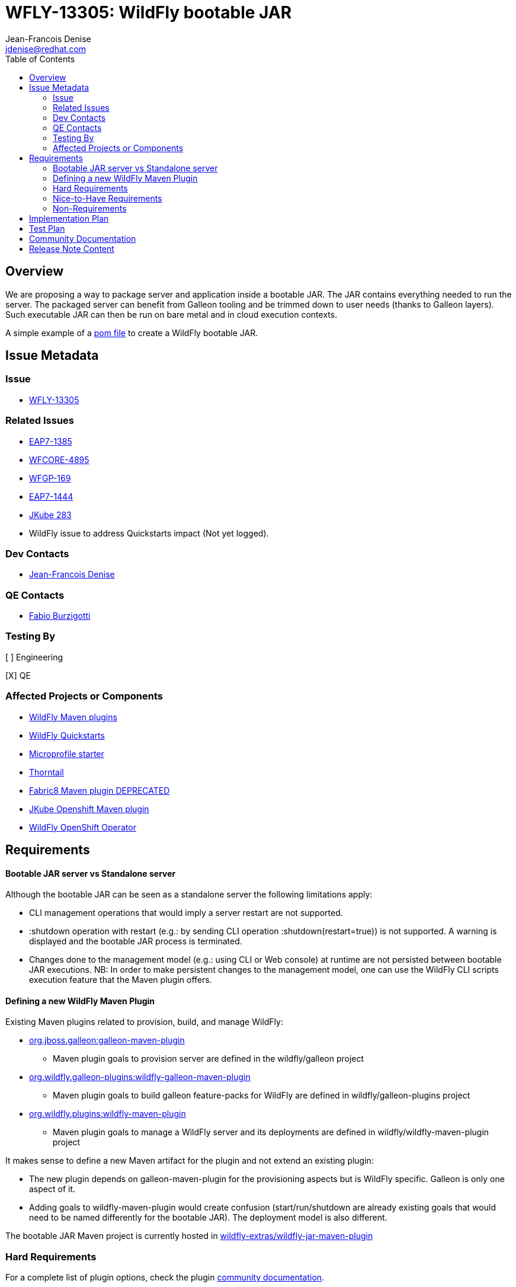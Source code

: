 = WFLY-13305: WildFly bootable JAR
:author:            Jean-Francois Denise
:email:             jdenise@redhat.com
:toc:               left
:icons:             font
:idprefix:
:idseparator:       -

== Overview

We are proposing a way to package server and application inside a bootable JAR. The JAR contains everything needed to run the server.
The packaged server can benefit from Galleon tooling and be trimmed down to user needs (thanks to Galleon layers).
Such executable JAR can then be run on bare metal and in cloud execution contexts.

A simple example of a https://github.com/wildfly-extras/wildfly-jar-maven-plugin/blob/master/examples/jaxrs/pom.xml[pom file] to create a WildFly bootable JAR.

== Issue Metadata

=== Issue

* https://issues.jboss.org/browse/WFLY-13305[WFLY-13305]

=== Related Issues

* https://issues.jboss.org/browse/EAP7-1385[EAP7-1385]

* https://issues.redhat.com/browse/WFCORE-4895[WFCORE-4895]

* https://issues.redhat.com/browse/WFGP-169[WFGP-169]

* https://issues.redhat.com/browse/EAP7-1444[EAP7-1444]

* https://github.com/eclipse/jkube/issues/283[JKube 283]

* WildFly issue to address Quickstarts impact (Not yet logged).

=== Dev Contacts

* mailto:{email}[{author}]

=== QE Contacts

* mailto:fburzigo@redhat.com[Fabio Burzigotti]

=== Testing By

[ ] Engineering

[X] QE

=== Affected Projects or Components

* https://github.com/wildfly/wildfly-maven-plugin[WildFly Maven plugins]

* https://github.com/wildfly/quickstart[WildFly Quickstarts]

* https://start.microprofile.io/[Microprofile starter]

* https://thorntail.io/[Thorntail]

* https://github.com/fabric8io/fabric8-maven-plugin[Fabric8 Maven plugin DEPRECATED]

* https://www.eclipse.org/jkube/[JKube Openshift Maven plugin]

* https://github.com/wildfly/wildfly-operator[WildFly OpenShift Operator]

== Requirements

==== Bootable JAR server vs Standalone server

Although the bootable JAR can be seen as a standalone server the following limitations apply:

* CLI management operations that would imply a server restart are not supported.
* :shutdown operation with restart (e.g.: by sending CLI operation :shutdown(restart=true)) is not supported. 
  A warning is displayed and the bootable JAR process is terminated.
* Changes done to the management model (e.g.: using CLI or Web console) at runtime are not persisted between bootable JAR executions. NB: In order to make persistent changes
to the management model, one can use the WildFly CLI scripts execution feature that the Maven plugin offers.

==== Defining a new WildFly Maven Plugin

Existing Maven plugins related to provision, build, and manage WildFly:

* https://github.com/wildfly/galleon[org.jboss.galleon:galleon-maven-plugin]
** Maven plugin goals to provision server are defined in the wildfly/galleon project
* https://github.com/wildfly/galleon-plugins[org.wildfly.galleon-plugins:wildfly-galleon-maven-plugin]
** Maven plugin goals to build galleon feature-packs for WildFly are defined in wildfly/galleon-plugins project
* https://github.com/wildfly/wildfly-maven-plugin[org.wildfly.plugins:wildfly-maven-plugin]
** Maven plugin goals to manage a WildFly server and its deployments are defined in wildfly/wildfly-maven-plugin project

It makes sense to define a new Maven artifact for the plugin and not extend an existing plugin:

* The new plugin depends on galleon-maven-plugin for the provisioning aspects but is WildFly specific. Galleon is only one aspect of it.
* Adding goals to wildfly-maven-plugin would create confusion (start/run/shutdown are already existing goals that would need to be named differently for the bootable JAR). The deployment model is also different.

The bootable JAR Maven project is currently hosted in https://github.com/wildfly-extras/wildfly-jar-maven-plugin[wildfly-extras/wildfly-jar-maven-plugin]

=== Hard Requirements

For a complete list of plugin options, check the plugin https://github.com/wildfly-extras/wildfly-jar-maven-plugin/releases/download/2.0.0.Beta1/index.html[community documentation].

==== Build the bootable JAR

A new Maven plugin and goal (wildfly-jar:package) is developed to output a bootable JAR during Maven build.
The bootable JAR is composed of:

* Zipped server provisioned thanks to Galleon (slim or fat server).
* User application (WAR, JAR, EAR) unless a hollow bootable JAR is created.
* Runtime to launch server.

The plugin outputs a JAR named <project>-bootable.jar

===== Bootable JAR runtime resolution

The set of classes that implement the boot logic are retrieved at packaging time. 
The new “org.wildfly.core:wildfly-jar-boot” JAR artifact (implementation located in wildfly-core repository) 
is resolved thanks to the wildfly-core version of the provisioned server and shaded into the bootable JAR. 
If the artifact doesn’t exist, the packaging will abort, the server being packaged not supporting bootable 
JAR packaging. (e.g.: old release not containing new artifacts).

This artifact is in charge to unzip the server and setup a JBOSS_HOME. Once this is done, 
it setups JBoss module classloader and call into a new JBoss module “org.wildfly.bootable-jar” 
that is in charge of the actual server run.  This new JBoss module implementation located in wildfly-core, 
(“org.wildfly.core:wildfly-jar-runtime” artifact), is expected to be automatically provisioned by Galleon in all cases. 
If the module is not part of the provisioned server (for some un-expected reasons), the server execution aborts.

===== Galleon provisioning

Galleon provisions a server thanks to the WildFly Galleon feature-pack.
Galleon provisioning is operated inside the Maven plugin. There are 2 configuration ways:

* Galleon configuration as Maven plugin configuration items:
** A Galleon feature-pack location that identifies the server and version. This is required if no provisioning.xml file is provided nor feature-packs list.
** A list of feature-packs (if no feature-pack location has been set).
** Optionally, a list of layers to include.
** Optionally, a list of layers to exclude.
* Galleon provisioning.xml file located in <app src>/galleon/provisioning.xml. NB: Maven plugin configuration items (if set) override provisioning.xml file. 
Using the provisioning.xml file, third-parties feature-packs can be combined during the provisioning phase to provision modules, features, content (e.g.: DB drivers).

If no Galleon layers are specified, then a configuration identical to the default _standalone-microprofile.xml_ is provisioned.

====== Galleon layers inclusion and exclusion

The following invalid configurations are detected during Maven plugin execution:

* Including a non existing layer breaks execution of the plugin.
* Including a swapping layer along with its base layer without excluding the swapping counter-part (eg: jaxrs + jpa-distributed without excluding jpa) breaks execution of
the plugin. The plugin attempts to generate the server configuration but fails due to conflicting layers provisioned content.
* Excluding a layer that is not present in the provisioned configuration breaks execution of the plugin. A layer can be not present because it doesn't exist or is not
referenced from the set of provisioned layers.
* Excluding a non optional layer (non optional layers are required layers) breaks execution of the plugin.
* Including and excluding the same layer breaks execution of the plugin.

NB: Including or excluding multiple time the same existing layer is not considered an error. Galleon manages to deal with duplicates. 

===== CLI script execution

In order to have management model changes persisted in the server configuration, the Maven plugin offers a support for CLI script(s) execution. 
The changes made to the management model during build are persisted in the bootable JAR 
(as opposed to changes done to the management model at runtime that are lost after a process restart).
 
When building the bootable JAR, a path to a set of CLI scripts can be provided to update the server configuration packaged in the bootable JAR. The CLI scripts are concatenated and executed once the server is provisioned and deployment copied into it (if any).
Having multiple CLI scripts provides enough flexibility to reuse scripts in different contexts.
The plugin can be configured with a CLI properties file to resolve properties present in CLI scripts. 
This is similar to the _--properties=<properties file>_ option that you can provide to JBoss CLI command line. 
This http://www.mastertheboss.com/jboss-server/jboss-script/using-properties-in-cli-scripts[article] covers the feature.

====== Configuring CLI scripts execution

CLI script files are text files that contain a sequence of WildFly CLI commands. Commands can be CLI defined commands 
(some builtin commands allowing to achieve complex sequence of server operations) and generic management operations to be sent to the server. Some examples can
be found in WildFly administration guide https://docs.wildfly.org/20/Admin_Guide.html#CLI_Recipes[CLI recipes chapter].

In the context of Bootable JAR, the script does not need to contain commands to connect to the server or start an embedded server. 
The Maven plugin handles that for you by starting an embedded server for each group of scripts.

The plugin allows you to execute multiple groups of scripts with different CLI contexts. 
A group of scripts and its configuration are defined in a ```cli-session``` composed of:

* ```<script-files>```: the list of paths to script files .
* ```properties-file```: (optional) a path to a properties file that contains java properties that scripts can reference (using the syntax ```${my.prop}```). 
For example, a command that sets the public inet-address to the value of ```all.addresses``` system property looks like: ```/interface=public:write-attribute(name=inet-address,value=${all.addresses})```
* ```resolve-expressions```: (optional) a boolean indicating if system properties or 
expressions are resolved before sending the operation requests to the server. Value is ```true``` by default.

All scripts present in a ```cli-session``` are executed within a single CLI execution. An embedded server is started for each defined ```cli-session```.

NB: The scripts are executed in the order they are defined in the plugin configuration. 

CLI configuration example:
```
<cli-sessions>
  <cli-session>
    <script-files>
        <script>../scripts/script1.cli</script>
    </script-files>
    <!-- We want the env variables to be resolved during server execution -->
    <resolve-expressions>false</resolve-expressions>
  </cli-session>
  <cli-session>
    <script-files>
        <script>../scripts/script2.cli</script>
    </script-files>
    <properties-file>../scripts/cli.properties</properties-file>
    <!-- We want the properties to be resolved during CLI execution (not actually needed, this is the default behavior) -->
    <resolve-expressions>true</resolve-expressions>
  </cli-session>
</cli-sessions>
```


===== User application

The WAR or JAR main artifact the Maven project is building is deployed and zipped along with the server. 
The plugin option root-url-path=true|false (true by default) allows to rename the war file to ROOT.war 
(doesn’t apply to other packaging types). 

NB: Application deployment doesn't rely on the deployment scanner. The scanner is not required, it is even suggested to exclude it, useless in a bootable JAR context.
For an example of how to exclude the _deployment-scanner_ Galleon layer, you can check https://github.com/wildfly-extras/wildfly-jar-maven-plugin/blob/master/examples/jaxrs/pom.xml#L35[this example]

In case the bootable is an “hollow JAR”, no deployment is present in the JAR.

===== Hollow JAR

No WAR/JAR/EAR file is copied into the server deployments. This is controlled by a plugin option.
The hollow JAR doesn’t require the deployment-scanner to be provisioned in order for the deployment to be taken into account by the runtime.
At runtime, if the option ```--deployment=<deployment>``` is passed, the deployment artifact is copied to content dir and the xml configuration is updated with the deployment. 
As an alternative, WildFly CLI can be used to deploy an application inside an hollow jar.
 

==== Execute the bootable JAR

This is done thanks to the command: 

```
java -jar <JAR name>.jar [arguments]
```

The detailed execution steps are:

* Unzip the server to a directory
* Handle arguments
* Start the server
* Wait for server end 

Alternatively the Maven plugin can be used to run/shutdown the server from Maven wildfly-jar:run|start|shutdown.

==== Configure the Bootable JAR at runtime

The bootable JAR fully relies on the server configuration capabilities. It is not expected to define a new way to configure the server.
The arguments passed to the bootable JAR are composed of bootable specific arguments and server arguments.

Calling  java <JVM and system properties> -jar <bootable JAR name>.jar --help dumps the available arguments.

==== Log manager

The bootable JAR depends on JBoss log manager. Logging is configured thanks to the logging subsystem.

==== Shutting down the Bootable JAR

The bootable JAR process can be shutdown in the following ways:

* Signal handling
* :shutdown management operation with the following limitations:
** The restart option is not supported and would be ignored by the server. The process will exit in all cases.


==== Read Only standalone.xml

The changes made to the management model are not reflected in the standalone.xml file. 
Having the configuration file to reflect runtime changes is not needed, as already described, changes done to the management model are lost after a restart.
To make the configuration file read-only, the server is internally started with --read-only-server-config=standalone.xml. 

==== Arguments handling

Arguments specific to bootable JAR:

|===
|Option |Description
|--help
|Display help then exit

|--deployment=<path to WAR/JAR/EAR file or exploded deployment directory>
|Application to install in the hollow JAR. Adding a deployment to an bootable JAR already containing a deployment is invalid.

|--install-dir=<path to directory to install server in>
|By default a new TEMP directory is created. TEMP directory location is controlled by the Java VM (call to ```Files.createTempDirectory```).
|===

Server arguments:

|===
|Option |Description
|-b[interface]=<value>
|Set system property jboss.bind.address.<interface> to the given value

|-b=<value>
|Set system property jboss.bind.address to the given value

|-D<name>[=<value>] 
|Set a system property. The system properties are set by the server. They are not set by the bootable JAR JVM.

|-u=<value>
|Set system property jboss.default.multicast.address to the given value.

|--version
|Print version and exit.

|-S<name>[=value]
|Set a security property

|--properties=<url>
|Load system properties for the given url
|===

==== Developer experience

Having to rebuild a server and package a bootable JAR for each code change is not a valid approach. 
The plugin should offer a development mode allowing to make development using bootable JAR an efficient task. 
We are defining here a workflow that leverages the hollow JAR packaging and server deployment scanner capabilities.

===== Dev mode

* A dev server is an hollow server scanning the directory target/deployments.
* A dev app is the primary artifact copied to the target/deployments dir.

The plugin attempts to force the provisioning of the deployment scanner in dev mode:

* If deployment-scanner is excluded, remove it from exclusion. A warning message is displayed advertising that the provisioning of the deployment-scanner is enforced.
* Add the deployment-scanner layer to the set of layers. An info message is displayed advertising that the deployment-scanner is provisioned.
* If a provisioning.xml file is set (and no layers override it), a warning is displayed advertising that we can’t enforce the presence of the deployment-scanner.
* If the deployment-scanner is not in the config, the CLI operation will abort the plugin execution and log an error message.

===== Workflow examples

Description of the 2 workflows (with and without dev mode). These examples could be designed differently according to the content of the pom file.

Nominal mode, full repackaging of the server done for each rebuild, server restarted after each rebuild (not viable):

* mvn package ⇒ full repackaging
* mvn wildfly-jar:run
* (kill synchronous execution).
* User make changes
* mvn package ⇒ full repackaging
* ...

Dev mode, server built/started once, app automatically re-deployed.

* mvn wildfly-jar:dev ⇒ hollow server built and started
* mvn package -Ddev ⇒ Fast, no packaging, app copied to deployments dir. Application automatically deployed.
* User make changes
* mvn package -Ddev ⇒ Fast, no packaging, app copied to deployments dir. Application automatically re-deployed.
* ...
* mvn wildfly-jar:shutdown
* User is fine with his changes, he can do the server+app packaging: mvn package

NB: This workflow doesn’t require support in IDE, it is 100% Maven. It could be optimized with IDE plugin (e.g.: netbeans plugin to track static 
files and avoid to re-package in this case).


==== Cloud context

The plugin allows to generate a bootable JAR usable in various Cloud execution contexts: custom container, Google JIB, Fabric8, Java s2i build.

As an example, s2i binary build of the https://github.com/wildfly-extras/wildfly-jar-maven-plugin/blob/master/examples/mp-config/README.md[microprofile-config example] is provided. 


===== Configuring the Maven plugin for Cloud environment

The Maven plugin configuration item ```<cloud></cloud>``` allows to build a bootable JAR for cloud environment. By default the server is configured to run inside an OpenShift context.
Set the cloud child element ```<type>openshift|kubernetes</type>``` to select the targeted cloud platform.

The sever configuration is updated in order to properly operate in a cloud environment:

* The ```microprofile-health``` and ```core-tools``` (that contains WildFly CLI) galleon layers are provisioned. They are required for the  OpenShift probes and WildFly OpenShift operator to properly operate.
* The public and private inet addresses are bound to the value of the ```HOSTNAME``` environment variable if defined (defined in OpenShift PODS). If HOSTNAME is not defined, 127.0.0.1 is used.
* The management inet address is bound to the 0.0.0.0 inet address allowing for local (required by WildFly CLI) and remote access (required by OpenShift readiness and liveness probes).
* The transaction subsystem id is set to the value of ```jboss.node.name```.
* The ```jboss.node.name``` system propery, if not set, is set to the value of ```HOSTNAME``` environment variable if defined (defined in OpenShift PODS). If HOSTNAME is not set 
and jboss.node.name is not set, jboss.node.name is not set. The node name value is truncated to a max of 23 characters in order for the transaction subsystem to properly operate. The last 23 characters are kept in order to avoid conflicts.
* The server logs are printed in the console.
* jgroups subsystem is configured to use kubernetes.KUBE_PING jgroups protocol for both tcp (default stack) and udp. PING and MPING protocols are removed.
* It is possible to configure jgroups to use un-encrypted password authentication. Set the ```<cloud>``` child element ```<enable-jgroups-password>true|false</enable-jgroups-password>``` to enable authentication. 
NB: When authentication is enabled, the environment variable ```JGROUPS_CLUSTER_PASSWORD``` must be set otherwise the server will fail to start (the password expression being un-resolved).

Some examples:

Configure for OpenShift execution:

```
<cloud/>
```

Configure for OpenShift execution with jgroups authentication enabled:

```
<cloud>
  <enable-jgroups-password>true</enable-jgroups-password>
</cloud>
```
Configure for kubernetes execution:

```
<cloud>
  <type>kubernetes</type>
</cloud>
```

===== WildFly OpenShift operator

The WildFly OpenShift operator can be used to manage deployments based on image containing a WildFly bootable JAR.
At boot time, the WildFly bootable JAR dumps in the file ```/opt/jboss/container/wildfly-bootable-jar/install-dir``` its installation path.
This information is required by the WildFly OpenShift operator to retrieve transaction logs and call into WildFly CLI.

===== JKube Maven plugin

The JKube Maven Plugin (version 1.0.0-rc-1 for now) has been evolved with a generator that recognizes the bootable JAR maven plugin.
An https://github.com/eclipse/jkube/tree/v1.0.0-rc-1/quickstarts/maven/wildfly-jar[example] of Bootable JAR Maven plugin and JKube Maven Plugin to deploy
application on OpenShift and Kubernetes. More information on the JKube Maven plugins can be found in JKube https://www.eclipse.org/jkube/docs/[documentation] 

=== Nice-to-Have Requirements

* Add the ability to copy content in the server during build. That is a common requirement (e.g.: auth properties files).
* Ability to generate a runtime Maven repository in order to resolve the server artifacts from Maven local cache. 
Huge benefit in term of JAR size and boot time (4/5 time faster, around 160ms to start vs 700 ms). 
Specifically in a docker/openshift context, relying on slim server + Maven repository speeds up startup without impacting image size.
Eg: java -Dmaven.repo.local=/maven-repo -jar myapp-bootable.jar


=== Non-Requirements

* Offer a new way to configure the server (e.g.: Thorntail yaml file).
* Package a custom standalone XML file. Standalone XML file is generated during build by the Maven plugin and can't be replaced. 
* Usage of a different log manager than JBoss log manager is out of scope.
* No domain support.
* Auto-detection of Galleon layers based on user application is out of scope.

== Implementation Plan

* Evolve wildfly-core with a runtime to boot the bootable JAR.
* Develop new Maven plugin.

== Test Plan

* Maven plugin https://github.com/wildfly-extras/wildfly-jar-maven-plugin/tree/master/tests[tests] (in plugin repo)
* Bootable runtime https://github.com/wildfly/wildfly-core/tree/master/bootable-jar/runtime/src/test/java/org/wildfly/core/jar/runtime[tests] (in wildfly-core repo)
* Wildfly-core https://github.com/wildfly/wildfly-core/blob/master/testsuite/pom.xml#L425[tests] (in wildfly-core repo). 
Run existing tests (when applicable) against bootable JAR using the _-Dts.bootable_ maven profile: ```cd <wildfly repo>/testsuite; mvn clean install -Dts.bootable```

== Community Documentation

* https://github.com/wildfly-extras/wildfly-jar-maven-plugin/releases/download/2.0.0.Beta1/index.html[Maven plugin documentation]

In order to build the documentation from the 2.0.0.Beta1 release:

* git clone  https://github.com/wildfly-extras/wildfly-jar-maven-plugin
* git fetch --tags
* git checkout 2.0.0.Beta1
* cd docs
* mvn clean install

=> docs is generated in target/generated-docs/index.html. This is an aggregation of the intro part and Maven plugin goals.
 

* https://docs.wildfly.org/20/Admin_Guide.html#defined-galleon-layers[Usable Galleon layers]

== Release Note Content

WildFly can now be packaged as a bootable JAR that one can run with a simple command such as "java -jar myapplication-bootable.jar".
This is operated from the "org.wildfly.plugins:wildfly-jar-maven-plugin" Maven plugin that packages your application along with a WildFly server (trimmed with Galleon).
